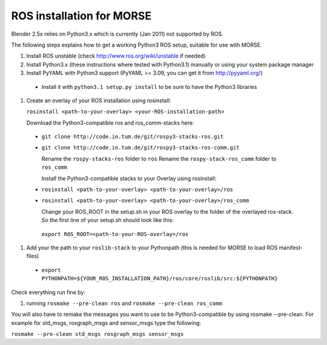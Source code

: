 ROS installation for MORSE 
==========================

Blender 2.5x relies on Python3.x which is currently (Jan 2011) not supported by ROS.

The following steps explains how to get a working Python3 ROS setup, suitable for use with MORSE.

#. Install ROS unstable (check http://www.ros.org/wiki/unstable if needed)
#. Install Python3.x (these instructions where tested with Python3.1) manually or using
   your system package manager
#. Install PyYAML with Python3 support (PyYAML >= 3.09, you can get it from http://pyyaml.org/)

  - Install it with ``python3.1 setup.py install`` to be sure to have the Python3 libraries

#. Create an overlay of your ROS installation using rosinstall: 
   
   ``rosinstall <path-to-your-overlay> <your-ROS-installation-path>``

   Download the Python3-compatible ros and ros_comm-stacks here:   

  - ``git clone http://code.in.tum.de/git/rospy3-stacks-ros.git``
  - ``git clone http://code.in.tum.de/git/rospy3-stacks-ros-comm.git``

    Rename the ``rospy-stacks-ros`` folder to ``ros``
    Rename the ``rospy-stack-ros_comm`` folder to ``ros_comm``

    Install the Python3-compatible stacks to your Overlay using rosinstall: 

  - ``rosinstall <path-to-your-overlay> <path-to-your-overlay>/ros``
  - ``rosinstall <path-to-your-overlay> <path-to-your-overlay>/ros_comm`` 

    Change your ROS_ROOT in the setup.sh in your ROS overlay to the folder of the overlayed ros-stack. So the first line of your setup.sh should look like this:

   ``export ROS_ROOT=<path-to-your-ROS-overlay>/ros``  

#. Add your the path to your ``roslib-stack`` to your Pythonpath (this is needed for MORSE to load ROS manifest-files)

  - ``export PYTHONPATH=${YOUR_ROS_INSTALLATION_PATH}/ros/core/roslib/src:${PYTHONPATH}``

Check everything run fine by:

#. running ``rosmake --pre-clean ros`` and ``rosmake --pre-clean ros_comm``   

You will also have to remake the messages you want to use to be Python3-compatible by using rosmake --pre-clean. For example for std_msgs, rosgraph_msgs and sensor_msgs type the following:

``rosmake --pre-clean std_msgs rosgraph_msgs sensor_msgs``  

